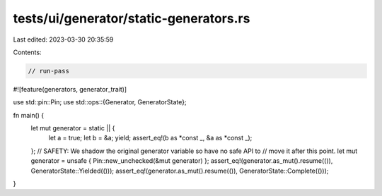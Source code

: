 tests/ui/generator/static-generators.rs
=======================================

Last edited: 2023-03-30 20:35:59

Contents:

.. code-block:: rs

    // run-pass

#![feature(generators, generator_trait)]

use std::pin::Pin;
use std::ops::{Generator, GeneratorState};

fn main() {
    let mut generator = static || {
        let a = true;
        let b = &a;
        yield;
        assert_eq!(b as *const _, &a as *const _);
    };
    // SAFETY: We shadow the original generator variable so have no safe API to
    // move it after this point.
    let mut generator = unsafe { Pin::new_unchecked(&mut generator) };
    assert_eq!(generator.as_mut().resume(()), GeneratorState::Yielded(()));
    assert_eq!(generator.as_mut().resume(()), GeneratorState::Complete(()));
}


